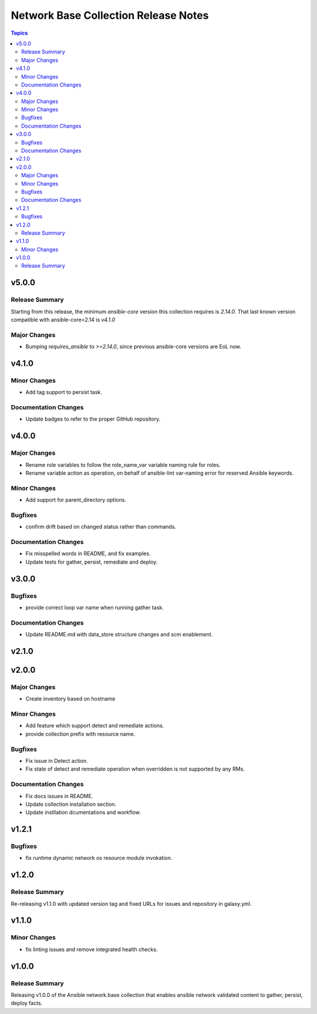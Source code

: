 =====================================
Network Base Collection Release Notes
=====================================

.. contents:: Topics


v5.0.0
======

Release Summary
---------------

Starting from this release, the minimum `ansible-core` version this collection requires is `2.14.0`. That last known version compatible with ansible-core<2.14 is `v4.1.0`

Major Changes
-------------

- Bumping `requires_ansible` to `>=2.14.0`, since previous ansible-core versions are EoL now.


v4.1.0
======

Minor Changes
-------------

- Add tag support to persist task.

Documentation Changes
---------------------

- Update badges to refer to the proper GitHub repository.

v4.0.0
======

Major Changes
-------------

- Rename role variables to follow the role_name_var variable naming rule for roles.
- Rename variable action as operation, on behalf of ansible-lint var-naming error for reserved Ansible keywords.

Minor Changes
-------------

- Add support for parent_directory options.

Bugfixes
--------

- confirm drift based on changed status rather than commands.

Documentation Changes
---------------------

- Fix misspelled words in README, and fix examples.
- Update tests for gather, persist, remediate and deploy.

v3.0.0
======

Bugfixes
--------

- provide correct loop var name when running gather task.

Documentation Changes
---------------------

- Update README.md with data_store structure changes and scm enablement.

v2.1.0
======

v2.0.0
======

Major Changes
-------------

- Create inventory based on hostname

Minor Changes
-------------

- Add feature which support detect and remediate actions.
- provide collection prefix with resource name.

Bugfixes
--------

- Fix issue in Detect action.
- Fix state of detect and remediate operation when overridden is not supported by any RMs.

Documentation Changes
---------------------

- Fix docs issues in README.
- Update collection installation section.
- Update instllation dcumentations and workflow.

v1.2.1
======

Bugfixes
--------

- fix runtime dynamic network os resource module invokation.

v1.2.0
======

Release Summary
---------------

Re-releasing v1.1.0 with updated version tag and fixed URLs for issues and repository in galaxy.yml.

v1.1.0
======

Minor Changes
-------------

- fix linting issues and remove integrated health checks.

v1.0.0
======

Release Summary
---------------

Releasing v1.0.0 of the Ansible network.base collection that enables ansible network validated content to gather, persist, deploy facts.
